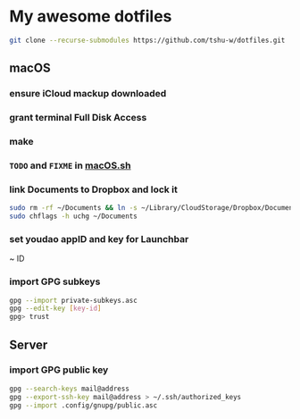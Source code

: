 * My awesome dotfiles
#+begin_src sh
git clone --recurse-submodules https://github.com/tshu-w/dotfiles.git
#+end_src

** macOS
*** *ensure iCloud mackup downloaded*
*** grant terminal Full Disk Access
*** make
*** ~TODO~ and ~FIXME~ in [[file:darwin/macOS.sh][macOS.sh]]
*** link Documents to Dropbox and lock it
#+begin_src sh
sudo rm -rf ~/Documents && ln -s ~/Library/CloudStorage/Dropbox/Documents ~
sudo chflags -h uchg ~/Documents
#+end_src

*** set youdao appID and key for Launchbar
~ ID
*** import GPG subkeys
#+begin_src sh
gpg --import private-subkeys.asc
gpg --edit-key [key-id]
gpg> trust
#+end_src

** Server
*** import GPG public key
#+begin_src sh
gpg --search-keys mail@address
gpg --export-ssh-key mail@address > ~/.ssh/authorized_keys
gpg --import .config/gnupg/public.asc
#+end_src


